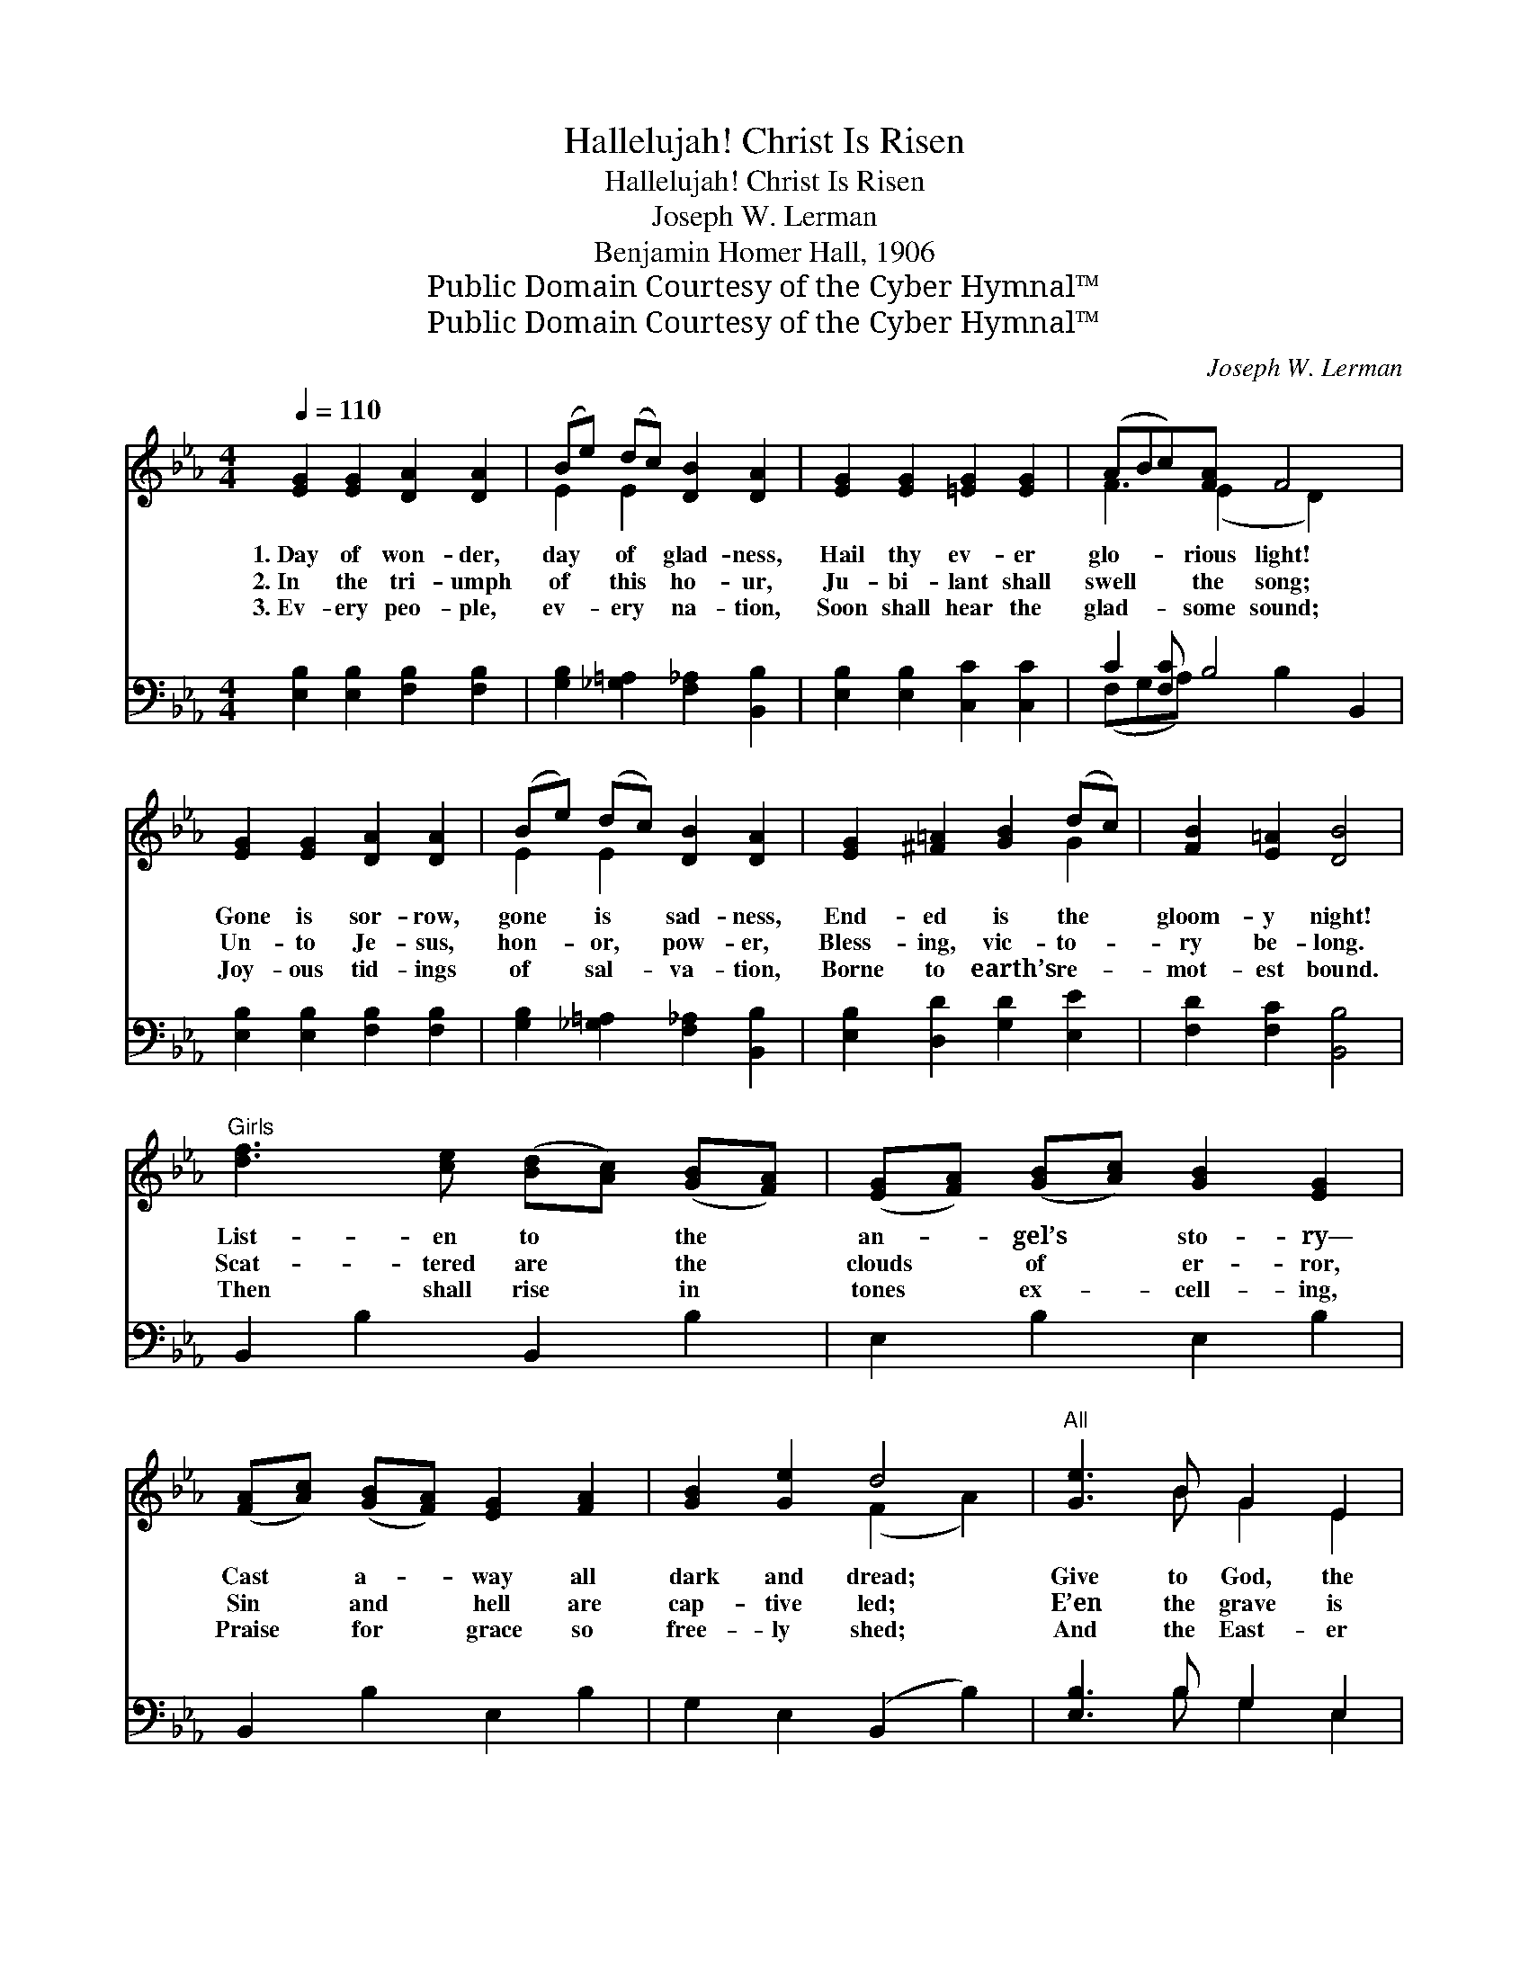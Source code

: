 X:1
T:Hallelujah! Christ Is Risen
T:Hallelujah! Christ Is Risen
T:Joseph W. Lerman
T:Benjamin Homer Hall, 1906
T:Public Domain Courtesy of the Cyber Hymnal™
T:Public Domain Courtesy of the Cyber Hymnal™
C:Joseph W. Lerman
Z:Public Domain
Z:Courtesy of the Cyber Hymnal™
%%score ( 1 2 ) ( 3 4 )
L:1/8
Q:1/4=110
M:4/4
K:Eb
V:1 treble 
V:2 treble 
V:3 bass 
V:4 bass 
V:1
 [EG]2 [EG]2 [DA]2 [DA]2 | (Be) (dc) [DB]2 [DA]2 | [EG]2 [EG]2 [=EG]2 [EG]2 | (ABc)[FA] F4 x | %4
w: 1.~Day of won- der,|day * of * glad- ness,|Hail thy ev- er|glo- * * rious light!|
w: 2.~In the tri- umph|of * this * ho- ur,|Ju- bi- lant shall|swell * * the song;|
w: 3.~Ev- ery peo- ple,|ev- * ery * na- tion,|Soon shall hear the|glad- * * some sound;|
 [EG]2 [EG]2 [DA]2 [DA]2 | (Be) (dc) [DB]2 [DA]2 | [EG]2 [^F=A]2 [GB]2 (dc) | [FB]2 [E=A]2 [DB]4 | %8
w: Gone is sor- row,|gone * is * sad- ness,|End- ed is the *|gloom- y night!|
w: Un- to Je- sus,|hon- * or, * pow- er,|Bless- ing, vic- to- *|ry be- long.|
w: Joy- ous tid- ings|of * sal- * va- tion,|Borne to earth’s re- *|mot- est bound.|
"^Girls" [df]3 [ce] ([Bd][Ac]) ([GB][FA]) | ([EG][FA]) ([GB][Ac]) [GB]2 [EG]2 | %10
w: List- en to * the *|an- * gel’s * sto- ry—|
w: Scat- tered are * the *|clouds * of * er- ror,|
w: Then shall rise * in *|tones * ex- * cell- ing,|
 ([FA][Ac]) ([GB][FA]) [EG]2 [FA]2 | [GB]2 [Ge]2 d4 |"^All" [Ge]3 B G2 E2 | %13
w: Cast * a- * way all|dark and dread;|Give to God, the|
w: Sin * and * hell are|cap- tive led;|E’en the grave is|
w: Praise * for * grace so|free- ly shed;|And the East- er|
 [Ec]3 [=EB] [GB]2 [FA]2 | C2 F2 G2 A2 | c2 [=Ae]2 d4 ||"^Refrain" (ede)[Gc] [Ad]2 [Ad]2 | %17
w: Fa- ther, glo- ry!|“Christ is ris- en|from the dead!”||
w: free from ter- ror,|“Christ is ris- en|from the dead!”|Hal- * * le- lu- jah!|
w: hymn be swell- ing,|“Christ is ris- en|from the dead!”||
 (d^cd)[AB] [G=c]2 [Gc]2 | (c=Bc)[_EG] (A_B) [Fc]2 | [Fd]2 [Dc]2 B4 | (ede)[Gc] [Ad]2 [Ad]2 | %21
w: ||||
w: hal- * * le- lu- jah!|Christ * * is ris- * en,|as He said;|Hal- * * le- lu- jah!|
w: ||||
 (d^cd)[AB] [G=c]2 [Gc]2 | (c=Bc)[_EG] (A_B) [Fc]2 | [Fd]2 [AB]2 [Ge]4 |] %24
w: |||
w: hal- * * le- lu- jah!|Christ * * is ris- * en|from the dead!|
w: |||
V:2
 x8 | E2 E2 x4 | x8 | F3 (E2 D2) x2 | x8 | E2 E2 x4 | x6 G2 | x8 | x8 | x8 | x8 | x4 (F2 A2) | %12
 x3 B G2 E2 | x8 | C2 F2 G2 A2 | c2 (B2 _A2) x2 || G3 x5 | A3 x5 | =E3 F2 x3 | x4 (E2 A2) | G3 x5 | %21
 A3 x5 | =E3 F2 x3 | x8 |] %24
V:3
 [E,B,]2 [E,B,]2 [F,B,]2 [F,B,]2 | [G,B,]2 [_G,=A,]2 [F,_A,]2 [B,,B,]2 | %2
 [E,B,]2 [E,B,]2 [C,C]2 [C,C]2 | C2 [F,C] B,4 B,,2 | [E,B,]2 [E,B,]2 [F,B,]2 [F,B,]2 | %5
 [G,B,]2 [_G,=A,]2 [F,_A,]2 [B,,B,]2 | [E,B,]2 [D,D]2 [G,D]2 [E,E]2 | [F,D]2 [F,C]2 [B,,B,]4 | %8
 B,,2 B,2 B,,2 B,2 | E,2 B,2 E,2 B,2 | B,,2 B,2 E,2 B,2 | G,2 E,2 (B,,2 B,2) | [E,B,]3 B, G,2 E,2 | %13
 A,3 [G,C] [F,C]2 [F,C]2 | C,2 F,2 G,2 A,2 | C2 [F,F]2 (F2 B,2) || [E,B,]3 [E,B,] [F,B,]2 [F,B,]2 | %17
 [B,,B,]3 [B,,B,] [E,B,]2 [E,B,]2 | [C,C]3 [C,C] C2 [A,C]2 | B,2 [A,B,]2 B,4 | %20
 [E,B,]3 [E,B,] [F,B,]2 [F,B,]2 | [B,,B,]3 [B,,B,] [E,B,]2 [E,B,]2 | [C,C]3 [C,C] C2 [A,C]2 | %23
 B,2 [B,,B,]2 [E,B,]4 |] %24
V:4
 x8 | x8 | x8 | (F,G,A,) x B,2 x3 | x8 | x8 | x8 | x8 | x8 | x8 | x8 | x8 | x3 B, G,2 E,2 | %13
 A,3 x5 | C,2 F,2 G,2 A,2 | C2 B,4 x2 || x8 | x8 | x4 (F,G,) x2 | B,2 (G,2 F,2) x2 | x8 | x8 | %22
 x4 (F,G,) x2 | B,2 x6 |] %24

